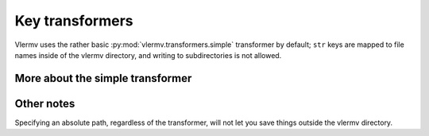 Key transformers
----------------------------
Vlermv uses the rather basic :py:mod:`vlermv.transformers.simple`
transformer by default; ``str`` keys are mapped to file names inside of the
vlermv directory, and writing to subdirectories is not allowed.

More about the simple transformer
~~~~~~~~~~~~~~~~~~~~~~~~~~~~~~~~~~~~~

Other notes
~~~~~~~~~~~~~~~~~~
Specifying an absolute path, regardless of the transformer, will not let you
save things outside the vlermv directory. ::
